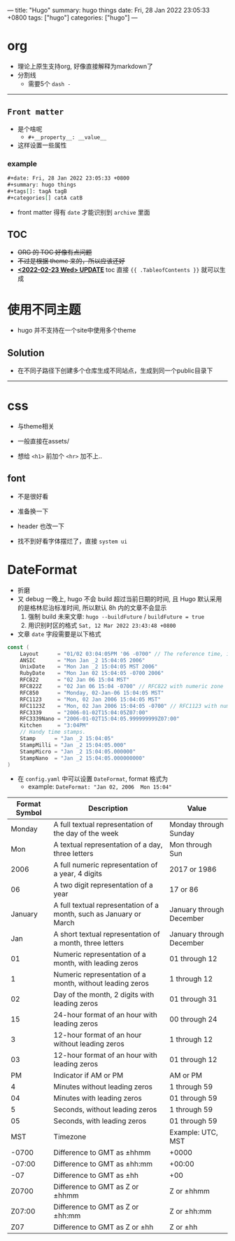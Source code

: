 ---
title: "Hugo"
summary: hugo things
date: Fri, 28 Jan 2022 23:05:33 +0800
tags: ["hugo"]
categories: ["hugo"]
---

* org
+ 理论上原生支持org, 好像直接解释为markdown了
+ 分割线
  + 需要5个 ~dash -~
-----
** =Front matter=
+ 是个啥呢
  + =#+__property__: __value__=
+ 这样设置一些属性
*** example
#+begin_src org
#+date: Fri, 28 Jan 2022 23:05:33 +0800
#+summary: hugo things
#+tags[]: tagA tagB
#+categories[] catA catB
#+end_src
+ front matter 得有 =date= 才能识别到 =archive= 里面

** TOC
+ +ORG 的 TOC 好像有点问题+
+ +不过是根据 theme 来的，所以应该还好+
+ _*<2022-02-23 Wed> UPDATE*_ toc 直接 ={{ .TableofContents }}= 就可以生成

* 使用不同主题
+ hugo 并不支持在一个site中使用多个theme
** Solution
+ 在不同子路径下创建多个仓库生成不同站点，生成到同一个public目录下

-----

* css
+ 与theme相关
+ 一般直接在assets/

+ 想给 =<h1>= 前加个 =<hr>= 加不上..

** font
+ 不是很好看
+ 准备换一下
+ header 也改一下

+ 找不到好看字体摆烂了，直接 ~system ui~

* DateFormat
+ 折磨
+ 又 debug 一晚上, hugo 不会 build 超过当前日期的时间, 且 Hugo 默认采用的是格林尼治标准时间, 所以默认 8h 内的文章不会显示
  1) 强制 build 未来文章: =hugo --buildFuture= / =buildFuture = true=
  2) 用识别时区的格式 =Sat, 12 Mar 2022 23:43:48 +0800=
+ 文章 ~date~ 字段需要是以下格式
#+begin_src go
const (
	Layout      = "01/02 03:04:05PM '06 -0700" // The reference time, in numerical order.
	ANSIC       = "Mon Jan _2 15:04:05 2006"
	UnixDate    = "Mon Jan _2 15:04:05 MST 2006"
	RubyDate    = "Mon Jan 02 15:04:05 -0700 2006"
	RFC822      = "02 Jan 06 15:04 MST"
	RFC822Z     = "02 Jan 06 15:04 -0700" // RFC822 with numeric zone
	RFC850      = "Monday, 02-Jan-06 15:04:05 MST"
	RFC1123     = "Mon, 02 Jan 2006 15:04:05 MST"
	RFC1123Z    = "Mon, 02 Jan 2006 15:04:05 -0700" // RFC1123 with numeric zone
	RFC3339     = "2006-01-02T15:04:05Z07:00"
	RFC3339Nano = "2006-01-02T15:04:05.999999999Z07:00"
	Kitchen     = "3:04PM"
	// Handy time stamps.
	Stamp      = "Jan _2 15:04:05"
	StampMilli = "Jan _2 15:04:05.000"
	StampMicro = "Jan _2 15:04:05.000000"
	StampNano  = "Jan _2 15:04:05.000000000"
)
#+end_src

+ 在 ~config.yaml~ 中可以设置 ~DateFormat~, format 格式为
  + example: =DateFormat: "Jan 02, 2006  Mon 15:04"=


#+ATTR_HTML: :class table
| *Format Symbol* | *Description*                                                      | *Value*                  |
|-----------------+--------------------------------------------------------------------+--------------------------|
|          Monday | A full textual representation of the day of the week               | Monday through Sunday    |
|             Mon | A textual representation of a day, three letters                   | Mon through Sun          |
|            2006 | A full numeric representation of a year, 4 digits                  | 2017 or 1986             |
|              06 | A two digit representation of a year                               | 17 or 86                 |
|         January | A full textual representation of a month, such as January or March | January through December |
|             Jan | A short textual representation of a month, three letters           | January through December |
|              01 | Numeric representation of a month, with leading zeros              | 01 through 12            |
|               1 | Numeric representation of a month, without leading zeros           | 1 through 12             |
|              02 | Day of the month, 2 digits with leading zeros                      | 01 through 31            |
|              15 | 24-hour format of an hour with leading zeros                       | 00 through 24            |
|               3 | 12-hour format of an hour without leading zeros                    | 1 through 12             |
|              03 | 12-hour format of an hour with leading zeros                       | 01 through 12            |
|              PM | Indicator if AM or PM                                              | AM or PM                 |
|               4 | Minutes without leading zeros                                      | 1 through 59             |
|              04 | Minutes with leading zeros                                         | 01 through 59            |
|               5 | Seconds, without leading zeros                                     | 1 through 59             |
|              05 | Seconds, with leading zeros                                        | 01 through 59            |
|             MST | Timezone                                                           | Example: UTC, MST        |
|           -0700 | Difference to GMT as ±hhmm                                         | +0000                    |
|          -07:00 | Difference to GMT as ±hh:mm                                        | +00:00                   |
|             -07 | Difference to GMT as ±hh                                           | +00                      |
|           Z0700 | Difference to GMT as Z or ±hhmm                                    | Z or ±hhmm               |
|          Z07:00 | Difference to GMT as Z or ±hh:mm                                   | Z or ±hh:mm              |
|             Z07 | Difference to GMT as Z or ±hh                                      | Z or ±hh                 |
